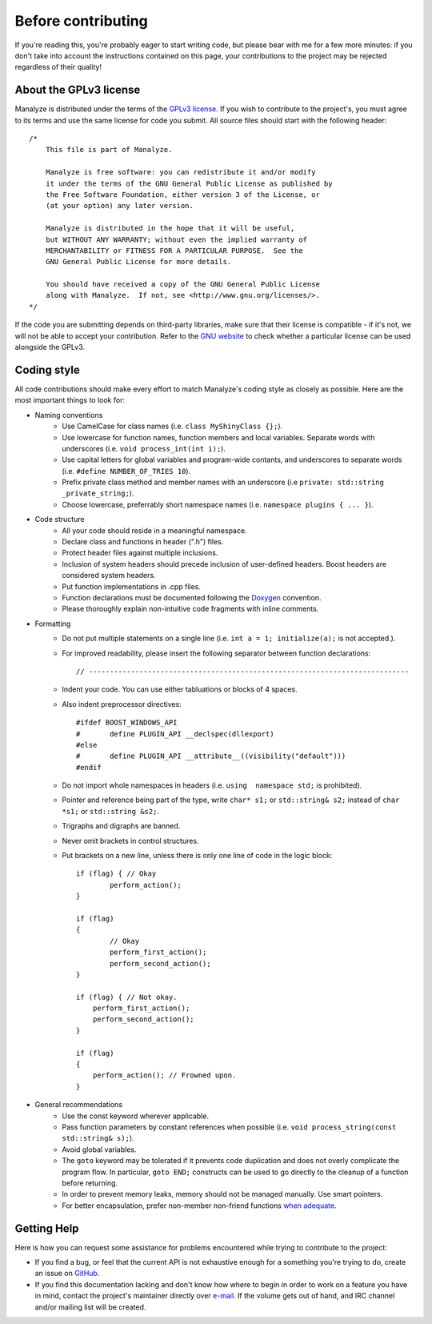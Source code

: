 *******************
Before contributing
*******************

If you're reading this, you're probably eager to start writing code, but please bear with me for a few more minutes: if you don't take into account the instructions contained on this page, your contributions to the project may be rejected regardless of their quality!

About the GPLv3 license
=======================

Manalyze is distributed under the terms of the `GPLv3 license <https://www.gnu.org/licenses/gpl-3.0.txt>`_. If you wish to contribute to the project's, you must agree to its terms and use the same license for code you submit. All source files should start with the following header::

    /*
        This file is part of Manalyze.

        Manalyze is free software: you can redistribute it and/or modify
        it under the terms of the GNU General Public License as published by
        the Free Software Foundation, either version 3 of the License, or
        (at your option) any later version.

        Manalyze is distributed in the hope that it will be useful,
        but WITHOUT ANY WARRANTY; without even the implied warranty of
        MERCHANTABILITY or FITNESS FOR A PARTICULAR PURPOSE.  See the
        GNU General Public License for more details.

        You should have received a copy of the GNU General Public License
        along with Manalyze.  If not, see <http://www.gnu.org/licenses/>.
    */

If the code you are submitting depends on third-party libraries, make sure that their license is compatible - if it's not, we will not be able to accept your contribution. Refer to the `GNU website <https://www.gnu.org/licenses/license-list.en.html>`_ to check whether a particular license can be used alongside the GPLv3.

Coding style
============

All code contributions should make every effort to match Manalyze's coding style as closely as possible. Here are the most important things to look for:

* Naming conventions
    * Use CamelCase for class names (i.e. ``class MyShinyClass {};``).
    * Use lowercase for function names, function members and local variables. Separate words with underscores (i.e. ``void process_int(int i);``).
    * Use capital letters for global variables and program-wide contants, and underscores to separate words (i.e. ``#define NUMBER_OF_TRIES 10``).
    * Prefix private class method and member names with an underscore (i.e ``private: std::string _private_string;``).
    * Choose lowercase, preferrably short namespace names (i.e. ``namespace plugins { ... }``).
* Code structure
    * All your code should reside in a meaningful namespace.
    * Declare class and functions in header (".h") files.
    * Protect header files against multiple inclusions.
    * Inclusion of system headers should precede inclusion of user-defined headers. Boost headers are considered system headers.
    * Put function implementations in .cpp files.
    * Function declarations must be documented following the `Doxygen <https://www.stack.nl/~dimitri/doxygen/manual/docblocks.html>`_ convention. 
    * Please thoroughly explain non-intuitive code fragments with inline comments.
* Formatting
    * Do not put multiple statements on a single line (i.e. ``int a = 1; initialize(a);`` is not accepted.).
    * For improved readability, please insert the following separator between function declarations::

        // ----------------------------------------------------------------------------

    * Indent your code. You can use either tabluations or blocks of 4 spaces.
    * Also indent preprocessor directives::

        #ifdef BOOST_WINDOWS_API
        #	define PLUGIN_API __declspec(dllexport)
        #else
        #	define PLUGIN_API __attribute__((visibility("default")))
        #endif

    * Do not import whole namespaces in headers (i.e. ``using  namespace std;`` is prohibited).
    * Pointer and reference being part of the type, write ``char* s1;`` or ``std::string& s2;`` instead of ``char *s1;`` or ``std::string &s2;``.
    * Trigraphs and digraphs are banned.
    * Never omit brackets in control structures.
    * Put brackets on a new line, unless there is only one line of code in the logic block::

		if (flag) { // Okay
			perform_action();
		}

		if (flag)
		{
			// Okay
			perform_first_action();
			perform_second_action();
		}

		if (flag) { // Not okay.
		    perform_first_action();
		    perform_second_action();
		}

		if (flag)
		{
		    perform_action(); // Frowned upon.
		}


* General recommendations
    * Use the const keyword wherever applicable.
    * Pass function parameters by constant references when possible (i.e. ``void process_string(const std::string& s);``).
    * Avoid global variables.
    * The ``goto`` keyword may be tolerated if it prevents code duplication and does not overly complicate the program flow. In particular, ``goto END;`` constructs can be used to go directly to the cleanup of a function before returning.
    * In order to prevent memory leaks, memory should not be managed manually. Use smart pointers.
    * For better encapsulation, prefer non-member non-friend functions `when adequate <http://cpptips.com/nmemfunc_encap>`_.

Getting Help
============

Here is how you can request some assistance for problems encountered while trying to contribute to the project:

* If you find a bug, or feel that the current API is not exhaustive enough for a something you're trying to do, create an issue on `GitHub <https://github.com/JusticeRage/Manalyze/issues>`_.
* If you find this documentation lacking and don't know how where to begin in order to work on a feature you have in mind, contact the project's maintainer directly over `e-mail <mailto:justicerage(at)manalyzer(dot)org>`_. If the volume gets out of hand, and IRC channel and/or mailing list will be created.
